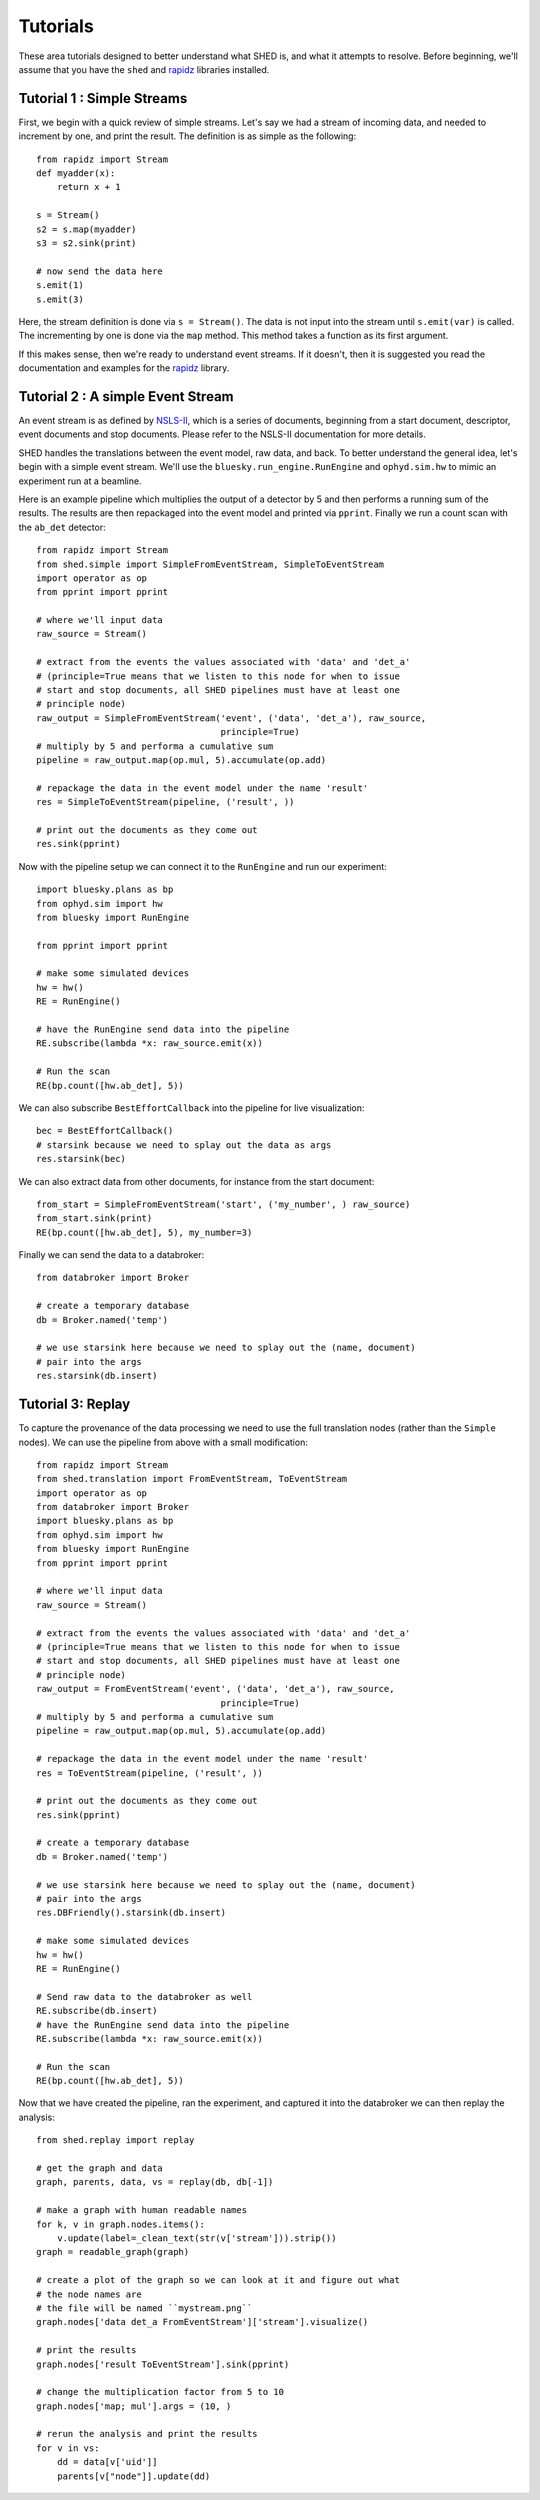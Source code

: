 Tutorials
=========

These area tutorials designed to better understand what SHED is, and what it
attempts to resolve.
Before beginning, we'll assume that you have the ``shed`` and
`rapidz <http://www.github.com/xpdAcq/rapidz>`_ libraries installed.

Tutorial 1 : Simple Streams
---------------------------
First, we begin with a quick review of simple streams. Let's say we
had a stream of incoming data, and needed to increment by one, and print
the result. The definition is as simple as the following::

    from rapidz import Stream
    def myadder(x):
        return x + 1

    s = Stream()
    s2 = s.map(myadder)
    s3 = s2.sink(print)

    # now send the data here
    s.emit(1)
    s.emit(3)

Here, the stream definition is done via ``s = Stream()``.
The data is not input into the stream until ``s.emit(var)`` is called.
The incrementing by one is done via the ``map`` method. This method
takes a function as its first argument.

If this makes sense, then we're ready to understand event streams. If it
doesn't, then it is suggested you read the documentation and examples
for the `rapidz <http://www.github.com/xpdAcq/rapidz>`_ library.

Tutorial 2 : A simple Event Stream
----------------------------------
An event stream is as defined by
`NSLS-II <http://nsls-ii.github.io/architecture-overview.html>`_, which is a
series of documents, beginning from a start document, descriptor, event
documents and stop documents. Please refer to the NSLS-II documentation for
more details.

SHED handles the translations between the event model, raw data, and back. 
To better understand the general
idea, let's begin with a simple event stream. 
We'll use the ``bluesky.run_engine.RunEngine`` and ``ophyd.sim.hw`` to mimic
an experiment run at a beamline.

Here is an example pipeline which multiplies the output of a detector by 5 and 
then performs a running sum of the results.
The results are then repackaged into the event model and printed via 
``pprint``.
Finally we run a count scan with the ``ab_det`` detector::
    
    from rapidz import Stream
    from shed.simple import SimpleFromEventStream, SimpleToEventStream
    import operator as op
    from pprint import pprint

    # where we'll input data
    raw_source = Stream()
    
    # extract from the events the values associated with 'data' and 'det_a'
    # (principle=True means that we listen to this node for when to issue
    # start and stop documents, all SHED pipelines must have at least one
    # principle node)
    raw_output = SimpleFromEventStream('event', ('data', 'det_a'), raw_source,
                                       principle=True)
    # multiply by 5 and performa a cumulative sum
    pipeline = raw_output.map(op.mul, 5).accumulate(op.add)

    # repackage the data in the event model under the name 'result'
    res = SimpleToEventStream(pipeline, ('result', ))

    # print out the documents as they come out
    res.sink(pprint)


Now with the pipeline setup we can connect it to the ``RunEngine`` and
run our experiment::

    import bluesky.plans as bp
    from ophyd.sim import hw
    from bluesky import RunEngine

    from pprint import pprint

    # make some simulated devices
    hw = hw()
    RE = RunEngine()

    # have the RunEngine send data into the pipeline
    RE.subscribe(lambda *x: raw_source.emit(x))

    # Run the scan
    RE(bp.count([hw.ab_det], 5))


We can also subscribe ``BestEffortCallback`` into the pipeline for live
visualization::

    bec = BestEffortCallback()
    # starsink because we need to splay out the data as args
    res.starsink(bec)

We can also extract data from other documents, for instance from the start
document::

    from_start = SimpleFromEventStream('start', ('my_number', ) raw_source)
    from_start.sink(print)
    RE(bp.count([hw.ab_det], 5), my_number=3)

Finally we can send the data to a databroker::

    from databroker import Broker

    # create a temporary database
    db = Broker.named('temp')

    # we use starsink here because we need to splay out the (name, document)
    # pair into the args
    res.starsink(db.insert)


Tutorial 3: Replay
------------------
To capture the provenance of the data processing we need to use the full
translation nodes (rather than the ``Simple`` nodes).
We can use the pipeline from above with a small modification::

    from rapidz import Stream
    from shed.translation import FromEventStream, ToEventStream
    import operator as op
    from databroker import Broker
    import bluesky.plans as bp
    from ophyd.sim import hw
    from bluesky import RunEngine
    from pprint import pprint

    # where we'll input data
    raw_source = Stream()

    # extract from the events the values associated with 'data' and 'det_a'
    # (principle=True means that we listen to this node for when to issue
    # start and stop documents, all SHED pipelines must have at least one
    # principle node)
    raw_output = FromEventStream('event', ('data', 'det_a'), raw_source,
                                       principle=True)
    # multiply by 5 and performa a cumulative sum
    pipeline = raw_output.map(op.mul, 5).accumulate(op.add)

    # repackage the data in the event model under the name 'result'
    res = ToEventStream(pipeline, ('result', ))

    # print out the documents as they come out
    res.sink(pprint)

    # create a temporary database
    db = Broker.named('temp')

    # we use starsink here because we need to splay out the (name, document)
    # pair into the args
    res.DBFriendly().starsink(db.insert)

    # make some simulated devices
    hw = hw()
    RE = RunEngine()

    # Send raw data to the databroker as well
    RE.subscribe(db.insert)
    # have the RunEngine send data into the pipeline
    RE.subscribe(lambda *x: raw_source.emit(x))

    # Run the scan
    RE(bp.count([hw.ab_det], 5))

Now that we have created the pipeline, ran the experiment, and captured it into
the databroker we can then replay the analysis::

    from shed.replay import replay

    # get the graph and data
    graph, parents, data, vs = replay(db, db[-1])

    # make a graph with human readable names
    for k, v in graph.nodes.items():
        v.update(label=_clean_text(str(v['stream'])).strip())
    graph = readable_graph(graph)

    # create a plot of the graph so we can look at it and figure out what
    # the node names are
    # the file will be named ``mystream.png``
    graph.nodes['data det_a FromEventStream']['stream'].visualize()

    # print the results
    graph.nodes['result ToEventStream'].sink(pprint)

    # change the multiplication factor from 5 to 10
    graph.nodes['map; mul'].args = (10, )

    # rerun the analysis and print the results
    for v in vs:
        dd = data[v['uid']]
        parents[v["node"]].update(dd)

